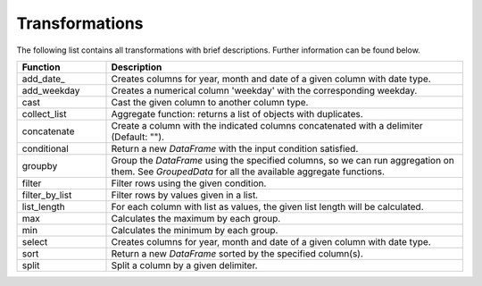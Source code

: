 *****
Transformations
***** 

The following list contains all transformations with brief descriptions. Further information can be found below. 

.. list-table::
   :widths: 25 100
   :header-rows: 1

   * - Function
     - Description
   * - add_date_
     - Creates columns for year, month and date of a given column with date type.
   * - add_weekday
     - Creates a numerical column 'weekday' with the corresponding weekday. 
   * - cast
     - Cast the given column to another column type. 
   * - collect_list
     - Aggregate function: returns a list of objects with duplicates.
   * - concatenate
     - Create a column with the indicated columns concatenated with a delimiter (Default: "").
   * - conditional
     - Return a new `DataFrame` with the input condition satisfied.
   * - groupby
     - Group the `DataFrame` using the specified columns, so we can run aggregation on them. See `GroupedData` for all the available aggregate functions.
   * - filter
     - Filter rows using the given condition.
   * - filter_by_list
     - Filter rows by values given in a list.
   * - list_length
     - For each column with list as values, the given list length will be calculated.
   * - max
     - Calculates the maximum by each group.
   * - min
     - Calculates the minimum by each group.
   * - select
     - Creates columns for year, month and date of a given column with date type.   
   * - sort
     - Return a new `DataFrame` sorted by the specified column(s).
   * - split
     - Split a column by a given delimiter.


.. code-block:: html
    :linenos:

    <h1>add date</h1>
